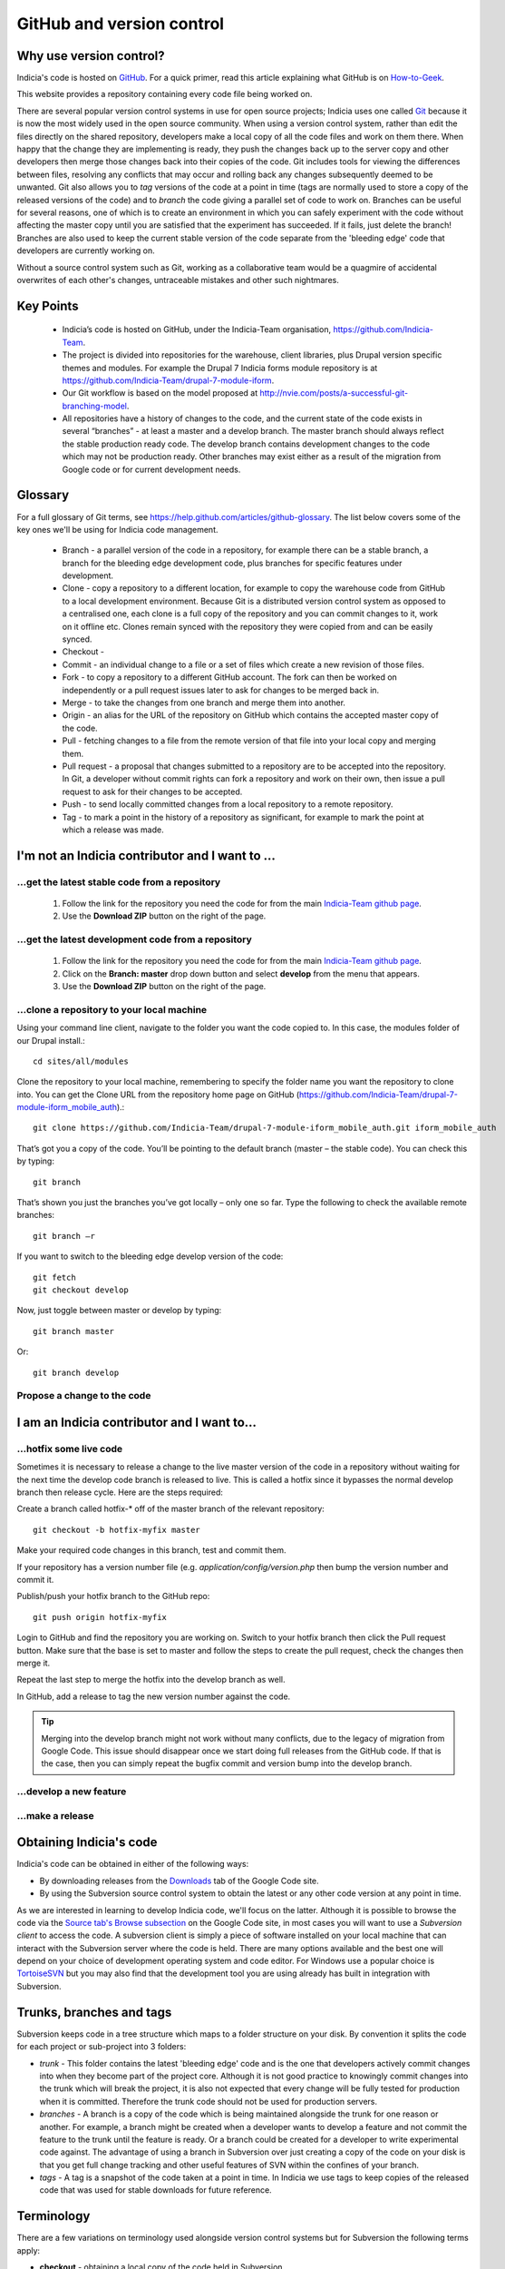 **************************
GitHub and version control
**************************

Why use version control?
========================

Indicia's code is hosted on `GitHub <https://github.com/Indicia-Team/>`_. For a quick
primer, read this article explaining what GitHub is on `How-to-Geek 
<http://www.howtogeek.com/180167/htg-explains-what-is-github-and-what-do-geeks-use-it-for/>`_.

This website provides a repository containing every code file being worked on. 

There are several popular version control systems in use for open source projects; Indicia
uses one called `Git <https://git-scm.com/>`_ because it is now the most widely used in
the open source community. When using a version control system, rather than edit the files
directly on the shared repository, developers make a local copy of all the code files and
work on them there. When happy that the change they are implementing is ready, they push
the changes back up to the server copy and other developers then merge those changes back
into their copies of the code. Git includes tools for viewing the differences between
files, resolving any conflicts that may occur and rolling back any changes subsequently
deemed to be unwanted. Git also allows you to *tag* versions of the code at a point in
time (tags are normally used to store a copy of the released versions of the code) and to
*branch* the code giving a parallel set of code to work on. Branches can be useful for
several reasons, one of which is to create an environment in which you can safely
experiment with the code without affecting the master copy until you are satisfied that
the experiment has succeeded. If it fails, just delete the branch! Branches are also used
to keep the current stable version of the code separate from the 'bleeding edge' code that
developers are currently working on.

Without a source control system such as Git, working as a collaborative team 
would be a quagmire of accidental overwrites of each other's changes, 
untraceable mistakes and other such nightmares.

Key Points
==========

  * Indicia’s code is hosted on GitHub, under the Indicia-Team organisation, 
    https://github.com/Indicia-Team.
  * The project is divided into repositories for the warehouse, client libraries, plus 
    Drupal version specific themes and modules. For example the Drupal 7 Indicia forms 
    module repository is at https://github.com/Indicia-Team/drupal-7-module-iform. 
  * Our Git workflow is based on the model proposed at 
    http://nvie.com/posts/a-successful-git-branching-model.
  * All repositories have a history of changes to the code, and the current state of the 
    code exists in several “branches” - at least a master and a develop branch. The master 
    branch should always reflect the stable production ready code. The develop branch 
    contains development changes to the code which may not be production ready. Other 
    branches may exist either as a result of the migration from Google code or for current
    development needs.
    
Glossary
========

For a full glossary of Git terms, see https://help.github.com/articles/github-glossary. 
The list below covers some of the key ones we'll be using for Indicia code management.

  * Branch - a parallel version of the code in a repository, for example there can be a
    stable branch, a branch for the bleeding edge development code, plus branches for 
    specific features under development.
  * Clone - copy a repository to a different location, for example to copy the warehouse
    code from GitHub to a local development environment. Because Git is a distributed 
    version control system as opposed to a centralised one, each clone is a full copy
    of the repository and you can commit changes to it, work on it offline etc. Clones
    remain synced with the repository they were copied from and can be easily synced.
  * Checkout - 
  * Commit - an individual change to a file or a set of files which create a new revision
    of those files. 
  * Fork - to copy a repository to a different GitHub account. The fork can then be worked
    on independently or a pull request issues later to ask for changes to be merged back
    in.
  * Merge - to take the changes from one branch and merge them into another.
  * Origin - an alias for the URL of the repository on GitHub which contains the accepted
    master copy of the code. 
  * Pull - fetching changes to a file from the remote version of that file into your 
    local copy and merging them.
  * Pull request - a proposal that changes submitted to a repository are to be accepted
    into the repository. In Git, a developer without commit rights can fork a repository
    and work on their own, then issue a pull request to ask for their changes to be
    accepted.
  * Push - to send locally committed changes from a local repository to a remote 
    repository.
  * Tag - to mark a point in the history of a repository as significant, for example to 
    mark the point at which a release was made. 

I'm not an Indicia contributor and I want to ...
================================================

...get the latest stable code from a repository
-----------------------------------------------

  #. Follow the link for the repository you need the code for from the main `Indicia-Team 
     github page <https://github.com/Indicia-Team/>`_.
  #. Use the **Download ZIP** button on the right of the page.

...get the latest development code from a repository
----------------------------------------------------

  #. Follow the link for the repository you need the code for from the main `Indicia-Team 
     github page <https://github.com/Indicia-Team/>`_.
  #. Click on the **Branch: master** drop down button and select **develop** from the menu
     that appears.
  #. Use the **Download ZIP** button on the right of the page.

...clone a repository to your local machine
-------------------------------------------

Using your command line client, navigate to the folder you want the code copied to. In 
this case, the modules folder of our Drupal install.:: 

  cd sites/all/modules

Clone the repository to your local machine, remembering to specify the folder name you 
want the repository to clone into. You can get the Clone URL from the repository home page
on GitHub (https://github.com/Indicia-Team/drupal-7-module-iform_mobile_auth).::

  git clone https://github.com/Indicia-Team/drupal-7-module-iform_mobile_auth.git iform_mobile_auth

That’s got you a copy of the code. You’ll be pointing to the default branch (master – the 
stable code). You can check this by typing::

  git branch

That’s shown you just the branches you’ve got locally – only one so far. Type the 
following to check the available remote branches::

  git branch –r
  
If you want to switch to the bleeding edge develop version of the code::

  git fetch
  git checkout develop
  
Now, just toggle between master or develop by typing::

  git branch master

Or::

  git branch develop

Propose a change to the code
----------------------------

.. todo::

  Document how to create a pull request as a non-contributor.

I am an Indicia contributor and I want to...
============================================

...hotfix some live code 
------------------------

Sometimes it is necessary to release a change to the live master version of the code in a
repository without waiting for the next time the develop code branch is released to live.
This is called a hotfix since it bypasses the normal develop branch then release cycle.
Here are the steps required:

Create a branch called hotfix-* off of the master branch of the relevant repository::

  git checkout -b hotfix-myfix master
  
Make your required code changes in this branch, test and commit them.

If your repository has a version number file (e.g. `application/config/version.php` then
bump the version number and commit it. 

.. todo::

  What happens if the application version and database version are then out of step on the
  warehouse?

Publish/push your hotfix branch to the GitHub repo::

  git push origin hotfix-myfix

Login to GitHub and find the repository you are working on. Switch to your hotfix branch
then click the Pull request button. Make sure that the base is set to master and follow
the steps to create the pull request, check the changes then merge it.

Repeat the last step to merge the hotfix into the develop branch as well.

In GitHub, add a release to tag the new version number against the code.

.. tip::

  Merging into the develop branch might not work without many conflicts, due to the legacy
  of migration from Google Code. This issue should disappear once we start doing full 
  releases from the GitHub code. If that is the case, then you can simply repeat the 
  bugfix commit and version bump into the develop branch.

...develop a new feature
------------------------

...make a release
-----------------

    
Obtaining Indicia's code
========================

Indicia's code can be obtained in either of the following ways:

* By downloading releases from the `Downloads <http://code.google.com/p/indicia/downloads/list>`_ 
  tab of the Google Code site.
* By using the Subversion source control system to obtain the latest or any 
  other code version at any point in time.

As we are interested in learning to develop Indicia code, we'll focus on the 
latter. Although it is possible to browse the code via the 
`Source tab's Browse subsection <http://code.google.com/p/indicia/source/browse/>`_
on the Google Code site, in most cases you will want to use a *Subversion 
client* to access the code. A subversion client is simply a piece of software
installed on your local machine that can interact with the Subversion server
where the code is held. There are many options available and the best one will 
depend on your choice of development operating system and code editor. For 
Windows use a popular choice is `TortoiseSVN <http://tortoisesvn.net/>`_ but
you may also find that the development tool you are using already has built in
integration with Subversion. 

Trunks, branches and tags
=========================

Subversion keeps code in a tree structure which maps to a folder structure on 
your disk. By convention it splits the code for each project or sub-project into 
3 folders:

* *trunk* - This folder contains the latest 'bleeding edge' code and is the one 
  that developers actively commit changes into when they become part of the 
  project core. Although it is not good practice to knowingly commit changes 
  into the trunk which will break the project, it is also not expected that 
  every change will be fully tested for production when it is committed. 
  Therefore the trunk code should not be used for production servers.
* *branches* - A branch is a copy of the code which is being maintained 
  alongside the trunk for one reason or another. For example, a branch might be 
  created when a developer wants to develop a feature and not commit the feature 
  to the trunk until the feature is ready. Or a branch could be created for a 
  developer to write experimental code against. The advantage of using a branch 
  in Subversion over just creating a copy of the code on your disk is that you 
  get full change tracking and other useful features of SVN within the confines 
  of your branch.
* *tags* - A tag is a snapshot of the code taken at a point in time. In Indicia 
  we use tags to keep copies of the released code that was used for stable 
  downloads for future reference.

Terminology
===========

There are a few variations on terminology used alongside version control systems
but for Subversion the following terms apply:

* **checkout** - obtaining a local copy of the code held in Subversion
* **update** - updating a local copy of code that was previously checked out
  from Subversion
* **commit** - uploading local changes into the Subversion source repository
* **merge** - updating a local copy of code which has changed both locally
  and on the Subversion repository
* **conflict** - the result of a **merge** when one section of the code has 
  changed both locally and on the repository so that automatic merging cannot
  take place. Subversion clients tend to provide tools for **conflict 
  resolution**
* **diff** - a view of the differences between 2 versions of the same file, 
  e.g. the local copy and the master copy.

Navigating the Indicia repository
=================================

Warehouse
---------

The warehouse code is found at http://indicia.googlecode.com/svn/core/trunk/
(use http for read-only access or https for read-write access if you have commit 
rights to the project).

When there is a version of the Indicia warehouse which is in testing and nearly 
ready for release it will be found under http://indicia.googlecode.com/svn/core/branches/
in a folder named after the version. This allows developers to continue 
developing against the trunk without risking adversely affecting the release. At
this stage, when a developer finds an important bug in the trunk which also 
exists in the version branch, they should commit that bug to the branch as well 
as long as they consider that there is no risk of knock-on effects on the rest 
of the code. Likewise any bugs found during the testing of the version branch 
must be fixed in both the branch and the trunk code.

Any formally released versions of the warehouse are kept under
http://indicia.googlecode.com/svn/core/tags/.

To summarise if you want to obtain a stable version of the warehouse, you can 
obtain it from the downloads page or via the tags folder in Subversion. For a 
pre-release of the next version visit the branches folder (if one is available 
at that point in time). For the latest bleeding edge code use the Subversion 
trunk folder

IForm Module
------------

The second sub-project within Indicia's source code is the Drupal IForm 
integration module. The source code for this is held under
http://indicia.googlecode.com/svn/drupal/modules/iform, with branches, tags
and trunk sub-folders as before. Within the iform code we use *svn:external*,
which is a definition that the iform code should include some code held 
elsewhere when you obtain a copy of the code. This allows the IForm module to 
include a copy of the *media* and *client_helpers* folders from the warehouse's
code so there is no need to maintain 2 physical copies of the code which is 
being used in 2 different contexts.
